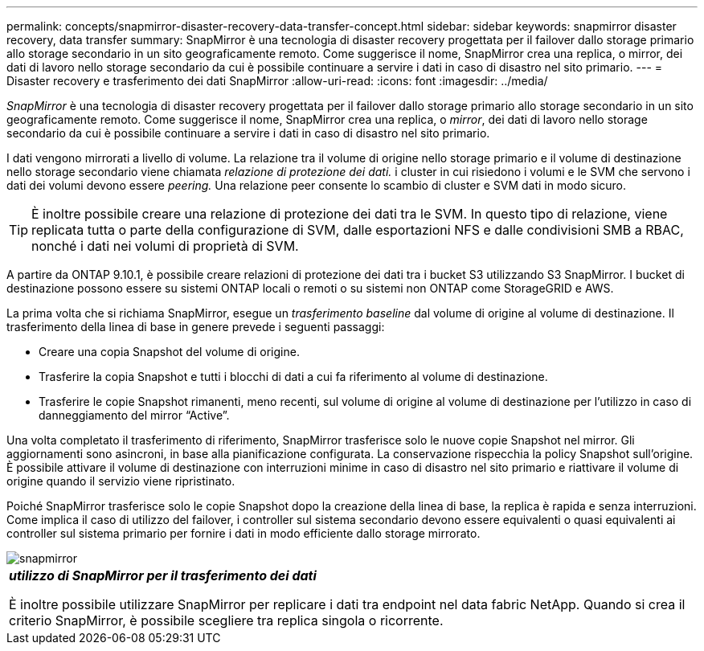 ---
permalink: concepts/snapmirror-disaster-recovery-data-transfer-concept.html 
sidebar: sidebar 
keywords: snapmirror disaster recovery, data transfer 
summary: SnapMirror è una tecnologia di disaster recovery progettata per il failover dallo storage primario allo storage secondario in un sito geograficamente remoto. Come suggerisce il nome, SnapMirror crea una replica, o mirror, dei dati di lavoro nello storage secondario da cui è possibile continuare a servire i dati in caso di disastro nel sito primario. 
---
= Disaster recovery e trasferimento dei dati SnapMirror
:allow-uri-read: 
:icons: font
:imagesdir: ../media/


[role="lead"]
_SnapMirror_ è una tecnologia di disaster recovery progettata per il failover dallo storage primario allo storage secondario in un sito geograficamente remoto. Come suggerisce il nome, SnapMirror crea una replica, o _mirror_, dei dati di lavoro nello storage secondario da cui è possibile continuare a servire i dati in caso di disastro nel sito primario.

I dati vengono mirrorati a livello di volume. La relazione tra il volume di origine nello storage primario e il volume di destinazione nello storage secondario viene chiamata _relazione di protezione dei dati._ i cluster in cui risiedono i volumi e le SVM che servono i dati dei volumi devono essere _peering._ Una relazione peer consente lo scambio di cluster e SVM dati in modo sicuro.

[TIP]
====
È inoltre possibile creare una relazione di protezione dei dati tra le SVM. In questo tipo di relazione, viene replicata tutta o parte della configurazione di SVM, dalle esportazioni NFS e dalle condivisioni SMB a RBAC, nonché i dati nei volumi di proprietà di SVM.

====
A partire da ONTAP 9.10.1, è possibile creare relazioni di protezione dei dati tra i bucket S3 utilizzando S3 SnapMirror. I bucket di destinazione possono essere su sistemi ONTAP locali o remoti o su sistemi non ONTAP come StorageGRID e AWS.

La prima volta che si richiama SnapMirror, esegue un _trasferimento baseline_ dal volume di origine al volume di destinazione. Il trasferimento della linea di base in genere prevede i seguenti passaggi:

* Creare una copia Snapshot del volume di origine.
* Trasferire la copia Snapshot e tutti i blocchi di dati a cui fa riferimento al volume di destinazione.
* Trasferire le copie Snapshot rimanenti, meno recenti, sul volume di origine al volume di destinazione per l'utilizzo in caso di danneggiamento del mirror "`Active`".


Una volta completato il trasferimento di riferimento, SnapMirror trasferisce solo le nuove copie Snapshot nel mirror. Gli aggiornamenti sono asincroni, in base alla pianificazione configurata. La conservazione rispecchia la policy Snapshot sull'origine. È possibile attivare il volume di destinazione con interruzioni minime in caso di disastro nel sito primario e riattivare il volume di origine quando il servizio viene ripristinato.

Poiché SnapMirror trasferisce solo le copie Snapshot dopo la creazione della linea di base, la replica è rapida e senza interruzioni. Come implica il caso di utilizzo del failover, i controller sul sistema secondario devono essere equivalenti o quasi equivalenti ai controller sul sistema primario per fornire i dati in modo efficiente dallo storage mirrorato.

image::../media/snapmirror.gif[snapmirror]

|===


 a| 
*_utilizzo di SnapMirror per il trasferimento dei dati_*

È inoltre possibile utilizzare SnapMirror per replicare i dati tra endpoint nel data fabric NetApp. Quando si crea il criterio SnapMirror, è possibile scegliere tra replica singola o ricorrente.

|===